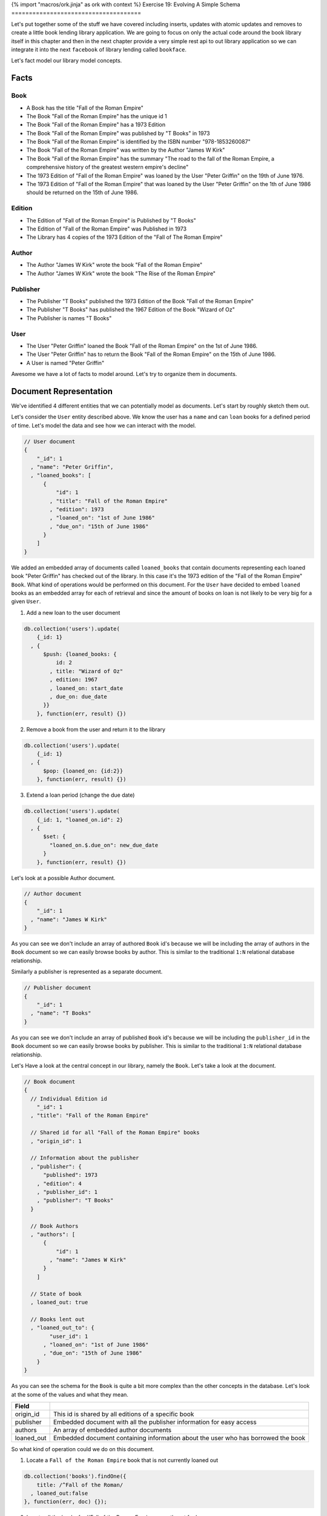 {% import "macros/ork.jinja" as ork with context %}
Exercise 19: Evolving A Simple Schema
=====================================

Let's put together some of the stuff we have covered including inserts, updates with atomic updates and removes to create a little book lending library application. We are going to focus on only the actual code around the book library itself in this chapter and then in the next chapter provide a very simple rest api to out library application so we can integrate it into the next ``facebook`` of library lending called ``bookface``.

Let's fact model our library model concepts.

Facts
----------

Book
^^^^
- A Book has the title "Fall of the Roman Empire"
- The Book "Fall of the Roman Empire" has the unique id 1
- The Book "Fall of the Roman Empire" has a 1973 Edition
- The Book "Fall of the Roman Empire" was published by "T Books" in 1973
- The Book "Fall of the Roman Empire" is identified by the ISBN number "978-1853260087"
- The Book "Fall of the Roman Empire" was written by the Author "James W Kirk"
- The Book "Fall of the Roman Empire" has the summary "The road to the fall of the Roman Empire, a comprehensive history of the greatest western empire's decline"
- The 1973 Edition of "Fall of the Roman Empire" was loaned by the User "Peter Griffin" on the 19th of June 1976.
- The 1973 Edition of "Fall of the Roman Empire" that was loaned by the User "Peter Griffin" on the 1th of June 1986 should be returned on the 15th of June 1986.

Edition
^^^^^^^
- The Edition of "Fall of the Roman Empire" is Published by "T Books"
- The Edition of "Fall of the Roman Empire" was Published in 1973
- The Library has 4 copies of the 1973 Edition of the "Fall of The Roman Empire"

Author
^^^^^^
- The Author "James W Kirk" wrote the book "Fall of the Roman Empire"
- The Author "James W Kirk" wrote the book "The Rise of the Roman Empire"

Publisher
^^^^^^^^^
- The Publisher "T Books" published the 1973 Edition of the Book "Fall of the Roman Empire"
- The Publisher "T Books" has published the 1967 Edition of the Book "Wizard of Oz"
- The Publisher is names "T Books"

User
^^^^
- The User "Peter Griffin" loaned the Book "Fall of the Roman Empire" on the 1st of June 1986.
- The User "Peter Griffin" has to return the Book "Fall of the Roman Empire" on the 15th of June 1986.
- A User is named "Peter Griffin"

Awesome we have a lot of facts to model around. Let's try to organize them in documents.

Document Representation
-----------------------

We've identified 4 different entities that we can potentially model as documents. Let's start by roughly sketch them out.

Let's consider the ``User`` entity described above. We know the user has a ``name`` and can ``loan`` books for a defined period of time. Let's model the data and see how we can interact with the model.

.. code-block:: json
    
    // User document
    {
        "_id": 1
      , "name": "Peter Griffin",
      , "loaned_books": [
          {
              "id": 1
            , "title": "Fall of the Roman Empire"
            , "edition": 1973
            , "loaned_on": "1st of June 1986"
            , "due_on": "15th of June 1986"
          }          
        ]
    }

We added an embedded array of documents called ``loaned_books`` that contain documents representing each loaned book "Peter Griffin" has checked out of the library. In this case it's the 1973 edition of the "Fall of the Roman Empire" ``Book``. What kind of operations would be performed on this document. For the ``User`` have decided to embed ``loaned`` books as an embedded array for each of retrieval and since the amount of books on loan is not likely to be very big for a given ``User``.

1. Add a new loan to the user document
  
.. code-block:: javascript

    db.collection('users').update(
        {_id: 1}
      , {
          $push: {loaned_books: {
              id: 2
            , title: "Wizard of Oz"
            , edition: 1967
            , loaned_on: start_date
            , due_on: due_date
          }}
        }, function(err, result) {})

2. Remove a book from the user and return it to the library

.. code-block:: javascript

    db.collection('users').update(
        {_id: 1}
      , {
          $pop: {loaned_on: {id:2}}
        }, function(err, result) {})

3. Extend a loan period (change the due date)

.. code-block:: javascript

    db.collection('users').update(
        {_id: 1, "loaned_on.id": 2}
      , {
          $set: {
            "loaned_on.$.due_on": new_due_date
          }
        }, function(err, result) {})

Let's look at a possible Author document.

.. code-block:: json

    // Author document
    {
        "_id": 1
      , "name": "James W Kirk"
    }

As you can see we don't include an array of authored ``Book`` id's because we will be including the array of authors in the ``Book`` document so we can easily browse books by author. This is similar to the traditional ``1:N`` relational database relationship.

Similarly a publisher is represented as a separate document. 

.. code-block:: json

    // Publisher document
    {
        "_id": 1
      , "name": "T Books"
    }

As you can see we don't include an array of published ``Book`` id's because we will be including the ``publisher_id`` in the ``Book`` document so we can easily browse books by publisher. This is similar to the traditional ``1:N`` relational database relationship.

Let's Have a look at the central concept in our library, namely the ``Book``. Let's take a look at the document.

.. code-block:: json

    // Book document
    {
      // Individual Edition id
        "_id": 1
      , "title": "Fall of the Roman Empire"      
      
      // Shared id for all "Fall of the Roman Empire" books
      , "origin_id": 1      
      
      // Information about the publisher
      , "publisher": {
          "published": 1973      
        , "edition": 4      
        , "publisher_id": 1
        , "publisher": "T Books"      
      }
      
      // Book Authors
      , "authors": [
          {
              "id": 1
            , "name": "James W Kirk"
          }
        ]

      // State of book
      , loaned_out: true
      
      // Books lent out
      , "loaned_out_to": {
            "user_id": 1
          , "loaned_on": "1st of June 1986"
          , "due_on": "15th of June 1986"
        }
    }

As you can see the schema for the ``Book`` is quite a bit more complex than the other concepts in the database. Let's look at the some of the values and what they mean.

========================== ==========================================================
Field
========================== ==========================================================
origin_id                  This id is shared by all editions of a specific book
publisher                  Embedded document with all the publisher information for easy access
authors                    An array of embedded author documents
loaned_out                 Embedded document containing information about the user who has borrowed the book
========================== ==========================================================

So what kind of operation could we do on this document.

1. Locate a ``Fall of the Roman Empire`` book that is not currently loaned out

.. code-block:: javascript

    db.collection('books').findOne({
        title: /^Fall of the Roman/
      , loaned_out:false
    }, function(err, doc) {});

2. Locate all the books for ``Fall of the Roman Empire currently out for loan.

.. code-block:: javascript

    db.collection('books').findOne({
        title: /^Fall of the Roman/
      , loaned_out:false
    }, function(err, doc) {});

3. Loan one of the ``Fall of the Roman Empire`` books out

.. code-block:: javascript

    db.collection('books').update({
        _id: 1
      , loaned_out: false
    }, {
        $set: {
          loaned_out: true
        , loaned_out_to: {
              user_id: 1
            , loaned_on: new Date()
            , due_on: due_date_variable
          }
        }
    }, function(err, doc) {});

The first thing to notice is that the ``update selector`` contains not only the ``_id`` of the ``Book`` we are loaning out but also a requirement that the field ``loaned_out`` should be false. This way we ensure the update fails if someone else checked out the book before our update got run. If we do correctly find the valid document where ``loaned_out`` is still ``false`` we set the the ``loaned_out`` field to true and update the ``loaned_out_to`` field to the user who is borrowing the book.

4. Return the ``Fall of the Roman Empire`` book to the library

.. code-block:: javascript

    db.collection('books').update({
        _id: 1
      , "loaned_out_to.user_id": 1
    }, {
      $set: {
          loaned_out: false
        , loaned_out_to: null
      }
    }, function(err, doc) {});

This concludes the schema design for our simple library application. In the next chapter we will implement a ``REST`` api that allows you to write your frontend code for the library application.
